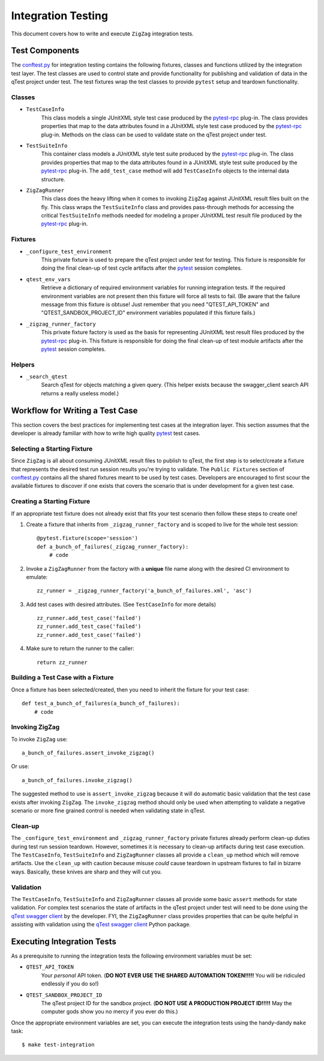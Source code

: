 ===================
Integration Testing
===================

This document covers how to write and execute ``ZigZag`` integration tests.

Test Components
---------------

The `conftest.py`_ for integration testing contains the following fixtures, classes and functions utilized by the
integration test layer. The test classes are used to control state and provide functionality for publishing and
validation of data in the qTest project under test. The test fixtures wrap the test classes to provide ``pytest`` setup
and teardown functionality.

Classes
^^^^^^^

- ``TestCaseInfo``
    This class models a single JUnitXML style test case produced by the `pytest-rpc`_ plug-in. The class provides
    properties that map to the data attributes found in a JUnitXML style test case produced by the `pytest-rpc`_
    plug-in. Methods on the class can be used to validate state on the qTest project under test.
- ``TestSuiteInfo``
    This container class models a JUnitXML style test suite produced by the `pytest-rpc`_ plug-in. The class provides
    properties that map to the data attributes found in a JUnitXML style test suite produced by the `pytest-rpc`_
    plug-in. The ``add_test_case`` method will add ``TestCaseInfo`` objects to the internal data structure.
- ``ZigZagRunner``
    This class does the heavy lifting when it comes to invoking ``ZigZag`` against JUnitXML result files built on the
    fly. This class wraps the ``TestSuiteInfo`` class and provides pass-through methods for accessing the critical
    ``TestSuiteInfo`` methods needed for modeling a proper JUnitXML test result file produced by the `pytest-rpc`_
    plug-in.

Fixtures
^^^^^^^^

- ``_configure_test_environment``
    This private fixture is used to prepare the qTest project under test for testing. This fixture is responsible for
    doing the final clean-up of test cycle artifacts after the `pytest`_ session completes.
- ``qtest_env_vars``
    Retrieve a dictionary of required environment variables for running integration tests. If the required environment
    variables are not present then this fixture will force all tests to fail. (Be aware that the failure message from
    this fixture is obtuse! Just remember that you need "QTEST_API_TOKEN" and "QTEST_SANDBOX_PROJECT_ID" environment
    variables populated if this fixture fails.)
- ``_zigzag_runner_factory``
    This private fixture factory is used as the basis for representing JUnitXML test result files produced by the
    `pytest-rpc`_ plug-in. This fixture is responsible for doing the final clean-up of test module artifacts after the
    `pytest`_ session completes.

Helpers
^^^^^^^

- ``_search_qtest``
    Search qTest for objects matching a given query. (This helper exists because the swagger_client search API
    returns a really useless model.)

Workflow for Writing a Test Case
--------------------------------

This section covers the best practices for implementing test cases at the integration layer. This section assumes that
the developer is already familiar with how to write high quality `pytest`_ test cases.

Selecting a Starting Fixture
^^^^^^^^^^^^^^^^^^^^^^^^^^^^

Since ``ZigZag`` is all about consuming JUnitXML result files to publish to qTest, the first step is to select/create a
fixture that represents the desired test run session results you're trying to validate. The ``Public Fixtures`` section
of `conftest.py`_ contains all the shared fixtures meant to be used by test cases. Developers are encouraged to first
scour the available fixtures to discover if one exists that covers the scenario that is under development for a given
test case.

Creating a Starting Fixture
^^^^^^^^^^^^^^^^^^^^^^^^^^^

If an appropriate test fixture does not already exist that fits your test scenario then follow these steps to create
one!

#. Create a fixture that inherits from ``_zigzag_runner_factory`` and is scoped to live for the whole test session::

    @pytest.fixture(scope='session')
    def a_bunch_of_failures(_zigzag_runner_factory):
        # code

#. Invoke a ``ZigZagRunner`` from the factory with a **unique** file name along with the desired CI environment to emulate::

    zz_runner = _zigzag_runner_factory('a_bunch_of_failures.xml', 'asc')

#. Add test cases with desired attributes. (See ``TestCaseInfo`` for more details) ::

    zz_runner.add_test_case('failed')
    zz_runner.add_test_case('failed')
    zz_runner.add_test_case('failed')

#. Make sure to return the runner to the caller::

    return zz_runner

Building a Test Case with a Fixture
^^^^^^^^^^^^^^^^^^^^^^^^^^^^^^^^^^^

Once a fixture has been selected/created, then you need to inherit the fixture for your test case::

    def test_a_bunch_of_failures(a_bunch_of_failures):
        # code

Invoking ZigZag
^^^^^^^^^^^^^^^

To invoke ``ZigZag`` use::

    a_bunch_of_failures.assert_invoke_zigzag()

Or use::

    a_bunch_of_failures.invoke_zigzag()

The suggested method to use is ``assert_invoke_zigzag`` because it will do automatic basic validation that the test
case exists after invoking ``ZigZag``. The ``invoke_zigzag`` method should only be used when attempting to validate
a negative scenario or more fine grained control is needed when validating state in qTest.

Clean-up
^^^^^^^^

The ``_configure_test_environment`` and ``_zigzag_runner_factory`` private fixtures already perform clean-up duties
during test run session teardown. However, sometimes it is necessary to clean-up artifacts during test case execution.
The ``TestCaseInfo``, ``TestSuiteInfo`` and ``ZigZagRunner`` classes all provide a ``clean_up`` method which will
remove artifacts. Use the ``clean_up`` with caution because misuse *could* cause teardown in upstream fixtures to fail
in bizarre ways. Basically, these knives are sharp and they will cut you.

Validation
^^^^^^^^^^

The ``TestCaseInfo``, ``TestSuiteInfo`` and ``ZigZagRunner`` classes all provide some basic ``assert`` methods for
state validation. For complex test scenarios the state of artifacts in the qTest project under test will need to be
done using the `qTest swagger client`_ by the developer. FYI, the ``ZigZagRunner`` class provides properties that can
be quite helpful in assisting with validation using the `qTest swagger client`_ Python package.

Executing Integration Tests
---------------------------

As a prerequisite to running the integration tests the following environment variables must be set:

- ``QTEST_API_TOKEN``
    Your *personal* API token. (**DO NOT EVER USE THE SHARED AUTOMATION TOKEN!!!!!** You will be ridiculed endlessly
    if you do so!)
- ``QTEST_SANDBOX_PROJECT_ID``
    The qTest project ID for the sandbox project. (**DO NOT USE A PRODUCTION PROJECT ID!!!!!** May the computer gods
    show you no mercy if you ever do this.)

Once the appropriate environment variables are set, you can execute the integration tests using the handy-dandy ``make``
task::

    $ make test-integration


.. _conftest.py: ../tests/integration/conftest.py
.. _pytest-rpc: https://github.com/rcbops/pytest-rpc
.. _pytest: https://docs.pytest.org/en/latest/index.html
.. _qTest swagger client: https://github.com/rcbops/qtest-swagger-client